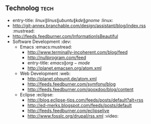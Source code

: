 ** Technolog                                                             :tech:
 :PROPERTIES:
 :ID: elfeed
 :END:
  * entry-title: \(linux\|linus\|ubuntu\|kde\|gnome\)                  :linux:
  * http://git-annex.branchable.com/design/assistant/blog/index.rss :mustread:
  * http://feeds.feedburner.com/InformationIsBeautiful
  * Software Development                                                 :dev:
    * Emacs                                                   :emacs:mustread:
      * http://www.terminally-incoherent.com/blog/feed
      * http://nullprogram.com/feed
      * entry-title: \(emacs\|org-mode\)
      * http://planet.emacsen.org/atom.xml
    * Web Development                                                    :web:
      * http://planet.phpunit.de/atom.xml
      * http://feeds.feedburner.com/symfony/blog
      * http://feeds.feedburner.com/qooxdoo/blog/content
    * Eclipse                                                        :eclipse:
      * http://blog.eclipse-tips.com/feeds/posts/default?alt=rss
      * http://ed-merks.blogspot.com/feeds/posts/default
      * http://feeds.feedburner.com/eclipselive
      * http://www.fosslc.org/drupal/rss.xml                           :video:
